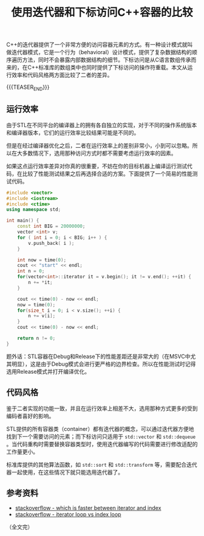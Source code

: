 #+BEGIN_COMMENT
.. title: 使用迭代器和下标访问C++容器的比较
.. slug: cpp-access-container-by-iterator-or-position
.. date: 2020-10-09 16:25:52 UTC+08:00
.. tags: cpp, iterator
.. Category: cpp
.. link:
.. description:
.. type: text
/.. status: draft
#+END_COMMENT
#+OPTIONS: num:nil

#+TITLE: 使用迭代器和下标访问C++容器的比较

C++的迭代器提供了一个非常方便的访问容器元素的方式。有一种设计模式就叫做迭代器模式，它是一个行为（behavioral）设计模式，提供了复杂数据结构的顺序遍历方法，同时不会暴露内部数据结构的细节。下标访问是从C语言数组传承而来的，在C++标准库的数组类中也同时提供了下标访问的操作符重载。本文从运行效率和代码风格两方面比较了二者的差异。

{{{TEASER_END}}}

** 运行效率
由于STL在不同平台的编译器上的拥有各自独立的实现，对于不同的操作系统版本和编译器版本，它们的运行效率比较结果可能是不同的。

但是在经过编译器优化之后，二者在运行效率上的差别非常小，小到可以忽略。所以在大多数情况下，选用那种访问方式时都不需要考虑运行效率的因素。

如果这点运行效率差异对你真的很重要，不妨在你的目标机器上编译运行测试代码，在比较了性能测试结果之后再选择合适的方案。下面提供了一个简易的性能测试代码。

#+BEGIN_SRC cpp
#include <vector>
#include <iostream>
#include <ctime>
using namespace std;

int main() {
    const int BIG = 20000000;
    vector <int> v;
    for ( int i = 0; i < BIG; i++ ) {
        v.push_back( i );
    }

    int now = time(0);
    cout << "start" << endl;
    int n = 0;
    for(vector<int>::iterator it = v.begin(); it != v.end(); ++it) {
        n += *it;
    }

    cout << time(0) - now << endl;
    now = time(0);
    for(size_t i = 0; i < v.size(); ++i) {
        n += v[i];
    }
    cout << time(0) - now << endl;

    return n != 0;
}
#+END_SRC


题外话：STL容器在Debug和Release下的性能差距还是非常大的（在MSVC中尤其明显），这是由于Debug模式会进行更严格的边界检查。所以在性能测试时记得选用Release模式并打开编译优化。


** 代码风格
鉴于二者实现的功能一致，并且在运行效率上相差不大，选用那种方式更多的受到编码者喜好的影响。

STL提供的所有容器类（container）都有迭代器的概念，可以通过迭代器方便地找到下一个需要访问的元素；而下标访问只适用于 ~std::vector~ 和 ~std::dequeue~ 。当代码重构时需要替换容器类型时，使用迭代器编写的代码需要进行修改适配的工作量更小。

标准库提供的其他算法函数，如 ~std::sort~ 和 ~std::transform~ 等，需要配合迭代器一起使用，在这些情况下就只能选用迭代器了。


** 参考资料
- [[https://stackoverflow.com/questions/776624/whats-faster-iterating-an-stl-vector-with-vectoriterator-or-with-at][stackoverflow - which is faster between iterator and index]]
- [[https://stackoverflow.com/questions/14373934/iterator-loop-vs-index-loop][stackoverflow - iterator loop vs index loop]]

（全文完）
